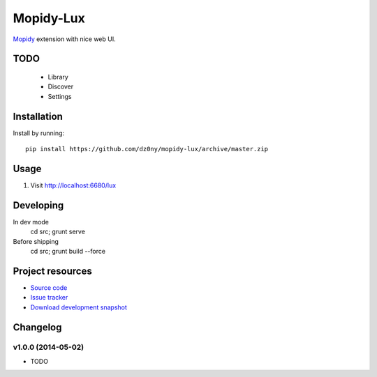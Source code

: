 **********
Mopidy-Lux
**********

`Mopidy <http://www.mopidy.com/>`_ extension with nice web UI.

.. image:: https://cloud.githubusercontent.com/assets/239513/2962749/a57685e8-dad3-11e3-9340-ac16eccc1436.png

.. image:: https://cloud.githubusercontent.com/assets/239513/2962750/a58e0aa6-dad3-11e3-8133-ad57e1d00550.png

.. image:: https://cloud.githubusercontent.com/assets/239513/2962751/a59e48ee-dad3-11e3-952e-d2f399e3ad84.png

TODO
====

 - Library
 - Discover
 - Settings 



Installation
============

Install by running::

    pip install https://github.com/dz0ny/mopidy-lux/archive/master.zip


Usage
=====

#. Visit http://localhost:6680/lux

Developing
==========

In dev mode
    cd src; grunt serve

Before shipping
    cd src; grunt build --force


Project resources
=================

- `Source code <https://github.com/dz0ny/mopidy-lux>`_
- `Issue tracker <https://github.com/dz0ny/mopidy-lux/issues>`_
- `Download development snapshot
  <https://github.com/dz0ny/mopidy-lux/archive/master.tar.gz#egg=Mopidy-Lux-dev>`_

Changelog
=========

v1.0.0 (2014-05-02)
-------------------

- TODO
